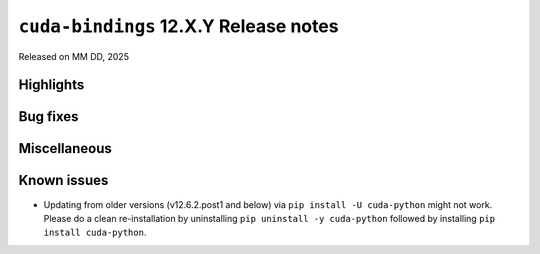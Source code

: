 .. SPDX-License-Identifier: LicenseRef-NVIDIA-SOFTWARE-LICENSE

``cuda-bindings`` 12.X.Y Release notes
======================================

Released on MM DD, 2025


Highlights
----------


Bug fixes
---------


Miscellaneous
-------------


Known issues
------------

* Updating from older versions (v12.6.2.post1 and below) via ``pip install -U cuda-python`` might not work. Please do a clean re-installation by uninstalling ``pip uninstall -y cuda-python`` followed by installing ``pip install cuda-python``.
